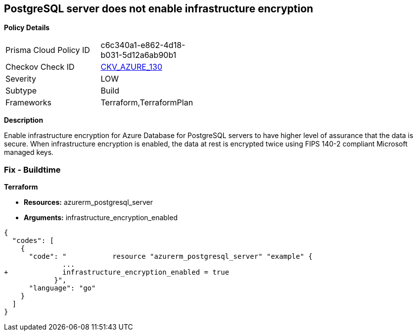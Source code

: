 == PostgreSQL server does not enable infrastructure encryption


*Policy Details* 

[width=45%]
[cols="1,1"]
|=== 
|Prisma Cloud Policy ID 
| c6c340a1-e862-4d18-b031-5d12a6ab90b1

|Checkov Check ID 
| https://github.com/bridgecrewio/checkov/tree/master/checkov/terraform/checks/resource/azure/PostgreSQLEncryptionEnabled.py[CKV_AZURE_130]

|Severity
|LOW

|Subtype
|Build

|Frameworks
|Terraform,TerraformPlan

|=== 



*Description* 


Enable infrastructure encryption for Azure Database for PostgreSQL servers to have higher level of assurance that the data is secure.
When infrastructure encryption is enabled, the data at rest is encrypted twice using FIPS 140-2 compliant Microsoft managed keys.

=== Fix - Buildtime


*Terraform* 


* *Resources:* azurerm_postgresql_server
* *Arguments:* infrastructure_encryption_enabled


[source,go]
----
{
  "codes": [
    {
      "code": "           resource "azurerm_postgresql_server" "example" {
              ...
+             infrastructure_encryption_enabled = true
            }",
      "language": "go"
    }
  ]
}
----
